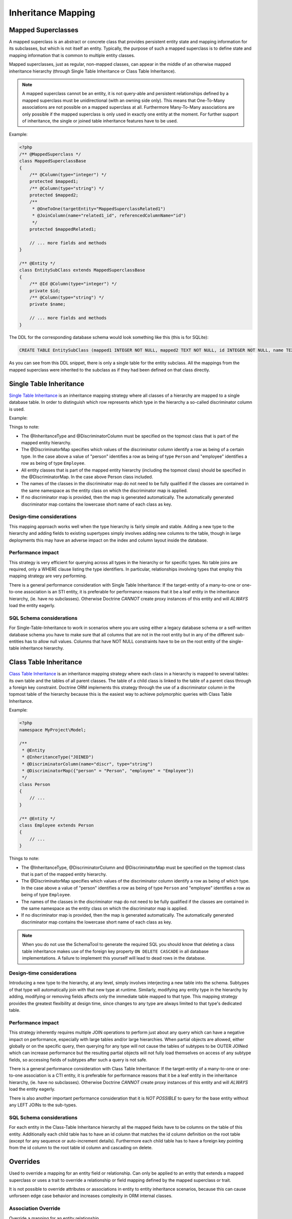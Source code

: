 Inheritance Mapping
===================

Mapped Superclasses
-------------------

A mapped superclass is an abstract or concrete class that provides
persistent entity state and mapping information for its subclasses,
but which is not itself an entity. Typically, the purpose of such a
mapped superclass is to define state and mapping information that
is common to multiple entity classes.

Mapped superclasses, just as regular, non-mapped classes, can
appear in the middle of an otherwise mapped inheritance hierarchy
(through Single Table Inheritance or Class Table Inheritance).

.. note::

    A mapped superclass cannot be an entity, it is not query-able and
    persistent relationships defined by a mapped superclass must be
    unidirectional (with an owning side only). This means that One-To-Many
    associations are not possible on a mapped superclass at all.
    Furthermore Many-To-Many associations are only possible if the
    mapped superclass is only used in exactly one entity at the moment.
    For further support of inheritance, the single or
    joined table inheritance features have to be used.


Example:

.. code-block:: php

    <?php
    /** @MappedSuperclass */
    class MappedSuperclassBase
    {
        /** @Column(type="integer") */
        protected $mapped1;
        /** @Column(type="string") */
        protected $mapped2;
        /**
         * @OneToOne(targetEntity="MappedSuperclassRelated1")
         * @JoinColumn(name="related1_id", referencedColumnName="id")
         */
        protected $mappedRelated1;
    
        // ... more fields and methods
    }
    
    /** @Entity */
    class EntitySubClass extends MappedSuperclassBase
    {
        /** @Id @Column(type="integer") */
        private $id;
        /** @Column(type="string") */
        private $name;
    
        // ... more fields and methods
    }

The DDL for the corresponding database schema would look something
like this (this is for SQLite):

.. code-block:: sql

    CREATE TABLE EntitySubClass (mapped1 INTEGER NOT NULL, mapped2 TEXT NOT NULL, id INTEGER NOT NULL, name TEXT NOT NULL, related1_id INTEGER DEFAULT NULL, PRIMARY KEY(id))

As you can see from this DDL snippet, there is only a single table
for the entity subclass. All the mappings from the mapped
superclass were inherited to the subclass as if they had been
defined on that class directly.

Single Table Inheritance
------------------------

`Single Table Inheritance <http://martinfowler.com/eaaCatalog/singleTableInheritance.html>`_
is an inheritance mapping strategy where all classes of a hierarchy
are mapped to a single database table. In order to distinguish
which row represents which type in the hierarchy a so-called
discriminator column is used.

Example:

.. configuration-block::

    .. code-block:: php
    
        <?php
        namespace MyProject\Model;
        
        /**
         * @Entity
         * @InheritanceType("SINGLE_TABLE")
         * @DiscriminatorColumn(name="discr", type="string")
         * @DiscriminatorMap({"person" = "Person", "employee" = "Employee"})
         */
        class Person
        {
            // ...
        }
        
        /**
         * @Entity
         */
        class Employee extends Person
        {
            // ...
        }

    .. code-block:: yaml
    
        MyProject\Model\Person:
          type: entity
          inheritanceType: SINGLE_TABLE
          discriminatorColumn:
            name: discr
            type: string
          discriminatorMap:
            person: Person
            employee: Employee
                
        MyProject\Model\Employee:
          type: entity
            
Things to note:


-  The @InheritanceType and @DiscriminatorColumn must be specified 
   on the topmost class that is part of the mapped entity hierarchy.
-  The @DiscriminatorMap specifies which values of the
   discriminator column identify a row as being of a certain type. In
   the case above a value of "person" identifies a row as being of
   type ``Person`` and "employee" identifies a row as being of type
   ``Employee``.
-  All entity classes that is part of the mapped entity hierarchy
   (including the topmost class) should be specified in the
   @DiscriminatorMap. In the case above Person class included.
-  The names of the classes in the discriminator map do not need to
   be fully qualified if the classes are contained in the same
   namespace as the entity class on which the discriminator map is
   applied.
-  If no discriminator map is provided, then the map is generated
   automatically. The automatically generated discriminator map 
   contains the lowercase short name of each class as key.

Design-time considerations
~~~~~~~~~~~~~~~~~~~~~~~~~~

This mapping approach works well when the type hierarchy is fairly
simple and stable. Adding a new type to the hierarchy and adding
fields to existing supertypes simply involves adding new columns to
the table, though in large deployments this may have an adverse
impact on the index and column layout inside the database.

Performance impact
~~~~~~~~~~~~~~~~~~

This strategy is very efficient for querying across all types in
the hierarchy or for specific types. No table joins are required,
only a WHERE clause listing the type identifiers. In particular,
relationships involving types that employ this mapping strategy are
very performing.

There is a general performance consideration with Single Table
Inheritance: If the target-entity of a many-to-one or one-to-one 
association is an STI entity, it is preferable for performance reasons that it 
be a leaf entity in the inheritance hierarchy, (ie. have no subclasses). 
Otherwise Doctrine *CANNOT* create proxy instances
of this entity and will *ALWAYS* load the entity eagerly.

SQL Schema considerations
~~~~~~~~~~~~~~~~~~~~~~~~~

For Single-Table-Inheritance to work in scenarios where you are
using either a legacy database schema or a self-written database
schema you have to make sure that all columns that are not in the
root entity but in any of the different sub-entities has to allow
null values. Columns that have NOT NULL constraints have to be on
the root entity of the single-table inheritance hierarchy.

Class Table Inheritance
-----------------------

`Class Table Inheritance <http://martinfowler.com/eaaCatalog/classTableInheritance.html>`_
is an inheritance mapping strategy where each class in a hierarchy
is mapped to several tables: its own table and the tables of all
parent classes. The table of a child class is linked to the table
of a parent class through a foreign key constraint. Doctrine ORM
implements this strategy through the use of a discriminator column
in the topmost table of the hierarchy because this is the easiest
way to achieve polymorphic queries with Class Table Inheritance.

Example:

.. code-block:: php

    <?php
    namespace MyProject\Model;
    
    /**
     * @Entity
     * @InheritanceType("JOINED")
     * @DiscriminatorColumn(name="discr", type="string")
     * @DiscriminatorMap({"person" = "Person", "employee" = "Employee"})
     */
    class Person
    {
        // ...
    }
    
    /** @Entity */
    class Employee extends Person
    {
        // ...
    }

Things to note:


-  The @InheritanceType, @DiscriminatorColumn and @DiscriminatorMap
   must be specified on the topmost class that is part of the mapped
   entity hierarchy.
-  The @DiscriminatorMap specifies which values of the
   discriminator column identify a row as being of which type. In the
   case above a value of "person" identifies a row as being of type
   ``Person`` and "employee" identifies a row as being of type
   ``Employee``.
-  The names of the classes in the discriminator map do not need to
   be fully qualified if the classes are contained in the same
   namespace as the entity class on which the discriminator map is
   applied.
-  If no discriminator map is provided, then the map is generated
   automatically. The automatically generated discriminator map 
   contains the lowercase short name of each class as key.

.. note::

    When you do not use the SchemaTool to generate the
    required SQL you should know that deleting a class table
    inheritance makes use of the foreign key property
    ``ON DELETE CASCADE`` in all database implementations. A failure to
    implement this yourself will lead to dead rows in the database.


Design-time considerations
~~~~~~~~~~~~~~~~~~~~~~~~~~

Introducing a new type to the hierarchy, at any level, simply
involves interjecting a new table into the schema. Subtypes of that
type will automatically join with that new type at runtime.
Similarly, modifying any entity type in the hierarchy by adding,
modifying or removing fields affects only the immediate table
mapped to that type. This mapping strategy provides the greatest
flexibility at design time, since changes to any type are always
limited to that type's dedicated table.

Performance impact
~~~~~~~~~~~~~~~~~~

This strategy inherently requires multiple JOIN operations to
perform just about any query which can have a negative impact on
performance, especially with large tables and/or large hierarchies.
When partial objects are allowed, either globally or on the
specific query, then querying for any type will not cause the
tables of subtypes to be OUTER JOINed which can increase
performance but the resulting partial objects will not fully load
themselves on access of any subtype fields, so accessing fields of
subtypes after such a query is not safe.

There is a general performance consideration with Class Table
Inheritance: If the target-entity of a many-to-one or one-to-one 
association is a CTI entity, it is preferable for performance reasons that it 
be a leaf entity in the inheritance hierarchy, (ie. have no subclasses). 
Otherwise Doctrine *CANNOT* create proxy instances
of this entity and will *ALWAYS* load the entity eagerly.

There is also another important performance consideration that it is *NOT POSSIBLE* 
to query for the base entity without any LEFT JOINs to the sub-types.

SQL Schema considerations
~~~~~~~~~~~~~~~~~~~~~~~~~

For each entity in the Class-Table Inheritance hierarchy all the
mapped fields have to be columns on the table of this entity.
Additionally each child table has to have an id column that matches
the id column definition on the root table (except for any sequence
or auto-increment details). Furthermore each child table has to
have a foreign key pointing from the id column to the root table id
column and cascading on delete.

.. _inheritence_mapping_overrides:

Overrides
---------

Used to override a mapping for an entity field or relationship.  Can only be
applied to an entity that extends a mapped superclass or uses a trait to
override a relationship or field mapping defined by the mapped superclass or
trait.

It is not possible to override attributes or associations in entity to entity
inheritance scenarios, because this can cause unforseen edge case behavior and
increases complexity in ORM internal classes.


Association Override
~~~~~~~~~~~~~~~~~~~~
Override a mapping for an entity relationship.

Could be used by an entity that extends a mapped superclass
to override a relationship mapping defined by the mapped superclass.

Example:

.. configuration-block::

    .. code-block:: php

        <?php
        // user mapping
        namespace MyProject\Model;
        /**
         * @MappedSuperclass
         */
        class User
        {
            //other fields mapping

            /**
             * @ManyToMany(targetEntity="Group", inversedBy="users")
             * @JoinTable(name="users_groups",
             *  joinColumns={@JoinColumn(name="user_id", referencedColumnName="id")},
             *  inverseJoinColumns={@JoinColumn(name="group_id", referencedColumnName="id")}
             * )
             */
            protected $groups;

            /**
             * @ManyToOne(targetEntity="Address")
             * @JoinColumn(name="address_id", referencedColumnName="id")
             */
            protected $address;
        }

        // admin mapping
        namespace MyProject\Model;
        /**
         * @Entity
         * @AssociationOverrides({
         *      @AssociationOverride(name="groups",
         *          joinTable=@JoinTable(
         *              name="users_admingroups",
         *              joinColumns=@JoinColumn(name="adminuser_id"),
         *              inverseJoinColumns=@JoinColumn(name="admingroup_id")
         *          )
         *      ),
         *      @AssociationOverride(name="address",
         *          joinColumns=@JoinColumn(
         *              name="adminaddress_id", referencedColumnName="id"
         *          )
         *      )
         * })
         */
        class Admin extends User
        {
        }

    .. code-block:: xml

        <!-- user mapping -->
        <doctrine-mapping>
          <mapped-superclass name="MyProject\Model\User">
                <!-- other fields mapping -->
                <many-to-many field="groups" target-entity="Group" inversed-by="users">
                    <cascade>
                        <cascade-persist/>
                        <cascade-merge/>
                        <cascade-detach/>
                    </cascade>
                    <join-table name="users_groups">
                        <join-columns>
                            <join-column name="user_id" referenced-column-name="id" />
                        </join-columns>
                        <inverse-join-columns>
                            <join-column name="group_id" referenced-column-name="id" />
                        </inverse-join-columns>
                    </join-table>
                </many-to-many>
            </mapped-superclass>
        </doctrine-mapping>

        <!-- admin mapping -->
        <doctrine-mapping>
            <entity name="MyProject\Model\Admin">
                <association-overrides>
                    <association-override name="groups">
                        <join-table name="users_admingroups">
                            <join-columns>
                                <join-column name="adminuser_id"/>
                            </join-columns>
                            <inverse-join-columns>
                                <join-column name="admingroup_id"/>
                            </inverse-join-columns>
                        </join-table>
                    </association-override>
                    <association-override name="address">
                        <join-columns>
                            <join-column name="adminaddress_id" referenced-column-name="id"/>
                        </join-columns>
                    </association-override>
                </association-overrides>
            </entity>
        </doctrine-mapping>
    .. code-block:: yaml

        # user mapping
        MyProject\Model\User:
          type: mappedSuperclass
          # other fields mapping
          manyToOne:
            address:
              targetEntity: Address
              joinColumn:
                name: address_id
                referencedColumnName: id
              cascade: [ persist, merge ]
          manyToMany:
            groups:
              targetEntity: Group
              joinTable:
                name: users_groups
                joinColumns:
                  user_id:
                    referencedColumnName: id
                inverseJoinColumns:
                  group_id:
                    referencedColumnName: id
              cascade: [ persist, merge, detach ]

        # admin mapping
        MyProject\Model\Admin:
          type: entity
          associationOverride:
            address:
              joinColumn:
                adminaddress_id:
                  name: adminaddress_id
                  referencedColumnName: id
            groups:
              joinTable:
                name: users_admingroups
                joinColumns:
                  adminuser_id:
                    referencedColumnName: id
                inverseJoinColumns:
                  admingroup_id:
                    referencedColumnName: id


Things to note:

-  The "association override" specifies the overrides base on the property name.
-  This feature is available for all kind of associations. (OneToOne, OneToMany, ManyToOne, ManyToMany)
-  The association type *CANNOT* be changed.
-  The override could redefine the joinTables or joinColumns depending on the association type.
-  The override could redefine inversedBy to reference more than one extended entity.
-  The override could redefine fetch to modify the fetch strategy of the extended entity.

Attribute Override
~~~~~~~~~~~~~~~~~~~~
Override the mapping of a field.

Could be used by an entity that extends a mapped superclass to override a field mapping defined by the mapped superclass.

.. configuration-block::

    .. code-block:: php

        <?php
        // user mapping
        namespace MyProject\Model;
        /**
         * @MappedSuperclass
         */
        class User
        {
            /** @Id @GeneratedValue @Column(type="integer", name="user_id", length=150) */
            protected $id;

            /** @Column(name="user_name", nullable=true, unique=false, length=250) */
            protected $name;

            // other fields mapping
        }

        // guest mapping
        namespace MyProject\Model;
        /**
         * @Entity
         * @AttributeOverrides({
         *      @AttributeOverride(name="id",
         *          column=@Column(
         *              name     = "guest_id",
         *              type     = "integer",
         *              length   = 140
         *          )
         *      ),
         *      @AttributeOverride(name="name",
         *          column=@Column(
         *              name     = "guest_name",
         *              nullable = false,
         *              unique   = true,
         *              length   = 240
         *          )
         *      )
         * })
         */
        class Guest extends User
        {
        }

    .. code-block:: xml

        <!-- user mapping -->
        <doctrine-mapping>
          <mapped-superclass name="MyProject\Model\User">
                <id name="id" type="integer" column="user_id" length="150">
                    <generator strategy="AUTO"/>
                </id>
                <field name="name" column="user_name" type="string" length="250" nullable="true" unique="false" />
                <many-to-one field="address" target-entity="Address">
                    <cascade>
                        <cascade-persist/>
                        <cascade-merge/>
                    </cascade>
                    <join-column name="address_id" referenced-column-name="id"/>
                </many-to-one>
                <!-- other fields mapping -->
            </mapped-superclass>
        </doctrine-mapping>

        <!-- admin mapping -->
        <doctrine-mapping>
            <entity name="MyProject\Model\Guest">
                <attribute-overrides>
                    <attribute-override name="id">
                        <field column="guest_id" length="140"/>
                    </attribute-override>
                    <attribute-override name="name">
                        <field column="guest_name" type="string" length="240" nullable="false" unique="true" />
                    </attribute-override>
                </attribute-overrides>
            </entity>
        </doctrine-mapping>
    .. code-block:: yaml

        # user mapping
        MyProject\Model\User:
          type: mappedSuperclass
          id:
            id:
              type: integer
              column: user_id
              length: 150
              generator:
                strategy: AUTO
          fields:
            name:
              type: string
              column: user_name
              length: 250
              nullable: true
              unique: false
          #other fields mapping


        # guest mapping
        MyProject\Model\Guest:
          type: entity
          attributeOverride:
            id:
              column: guest_id
              type: integer
              length: 140
            name:
              column: guest_name
              type: string
              length: 240
              nullable: false
              unique: true

Things to note:

-  The "attribute override" specifies the overrides base on the property name.
-  The column type *CANNOT* be changed. If the column type is not equal you get a ``MappingException``
-  The override can redefine all the attributes except the type.

Query the Type
--------------

It may happen that the entities of a special type should be queried. Because there
is no direct access to the discriminator column, Doctrine provides the
``INSTANCE OF`` construct.

The following example shows how to use ``INSTANCE OF``. There is a three level hierarchy
with a base entity ``NaturalPerson`` which is extended by ``Staff`` which in turn
is extended by ``Technician``.

Querying for the staffs without getting any technicians can be achieved by this DQL:

.. code-block:: php

    <?php
    $query = $em->createQuery("SELECT staff FROM MyProject\Model\Staff staff WHERE staff NOT INSTANCE OF MyProject\Model\Technician");
    $staffs = $query->getResult();

